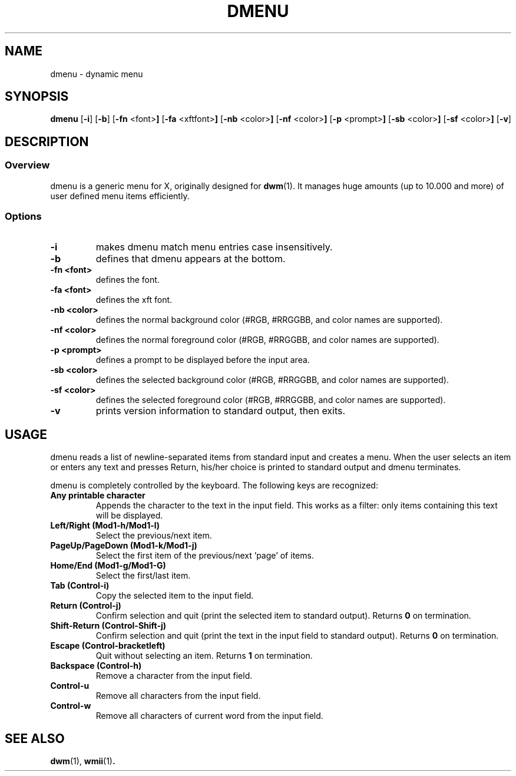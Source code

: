 .TH DMENU 1 dmenu\-VERSION
.SH NAME
dmenu \- dynamic menu
.SH SYNOPSIS
.B dmenu
.RB [ \-i ]
.RB [ \-b ]
.RB [ \-fn " <font>"]
.RB [ \-fa " <xftfont>"]
.RB [ \-nb " <color>"]
.RB [ \-nf " <color>"]
.RB [ \-p " <prompt>"]
.RB [ \-sb " <color>"]
.RB [ \-sf " <color>"]
.RB [ \-v ]
.SH DESCRIPTION
.SS Overview
dmenu is a generic menu for X, originally designed for
.BR dwm (1).
It manages huge amounts (up to 10.000 and more) of user defined menu items
efficiently.
.SS Options
.TP
.B \-i
makes dmenu match menu entries case insensitively.
.TP
.B \-b
defines that dmenu appears at the bottom.
.TP
.B \-fn <font>
defines the font.
.TP
.B \-fa <font>
defines the xft font.
.TP
.B \-nb <color>
defines the normal background color (#RGB, #RRGGBB, and color names are supported).
.TP
.B \-nf <color>
defines the normal foreground color (#RGB, #RRGGBB, and color names are supported).
.TP
.B \-p <prompt>
defines a prompt to be displayed before the input area.
.TP
.B \-sb <color>
defines the selected background color (#RGB, #RRGGBB, and color names are supported).
.TP
.B \-sf <color>
defines the selected foreground color (#RGB, #RRGGBB, and color names are supported).
.TP
.B \-v
prints version information to standard output, then exits.
.SH USAGE
dmenu reads a list of newline-separated items from standard input and creates a
menu.  When the user selects an item or enters any text and presses Return, his/her
choice is printed to standard output and dmenu terminates.
.P
dmenu is completely controlled by the keyboard. The following keys are recognized:
.TP
.B Any printable character
Appends the character to the text in the input field.  This works as a filter:
only items containing this text will be displayed.
.TP
.B Left/Right (Mod1\-h/Mod1\-l)
Select the previous/next item.
.TP
.B PageUp/PageDown (Mod1\-k/Mod1\-j)
Select the first item of the previous/next 'page' of items.
.TP
.B Home/End (Mod1\-g/Mod1\-G)
Select the first/last item.
.TP
.B Tab (Control\-i)
Copy the selected item to the input field.
.TP
.B Return (Control\-j)
Confirm selection and quit (print the selected item to standard output). Returns
.B 0
on termination.
.TP
.B Shift\-Return (Control\-Shift\-j)
Confirm selection and quit (print the text in the input field to standard output).
Returns
.B 0
on termination.
.TP
.B Escape (Control\-bracketleft)
Quit without selecting an item. Returns
.B 1
on termination.
.TP
.B Backspace (Control\-h)
Remove a character from the input field.
.TP
.B Control\-u
Remove all characters from the input field.
.TP
.B Control\-w
Remove all characters of current word from the input field.
.SH SEE ALSO
.BR dwm (1),
.BR wmii (1) .
